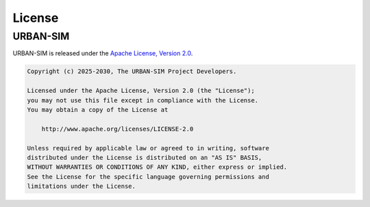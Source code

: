 .. _license:

License
========

URBAN-SIM
----------

URBAN-SIM is released under the `Apache License, Version 2.0 <https://www.apache.org/licenses/LICENSE-2.0>`_.

.. code-block:: text

   Copyright (c) 2025-2030, The URBAN-SIM Project Developers.

   Licensed under the Apache License, Version 2.0 (the "License");
   you may not use this file except in compliance with the License.
   You may obtain a copy of the License at

       http://www.apache.org/licenses/LICENSE-2.0

   Unless required by applicable law or agreed to in writing, software
   distributed under the License is distributed on an "AS IS" BASIS,
   WITHOUT WARRANTIES OR CONDITIONS OF ANY KIND, either express or implied.
   See the License for the specific language governing permissions and
   limitations under the License.
